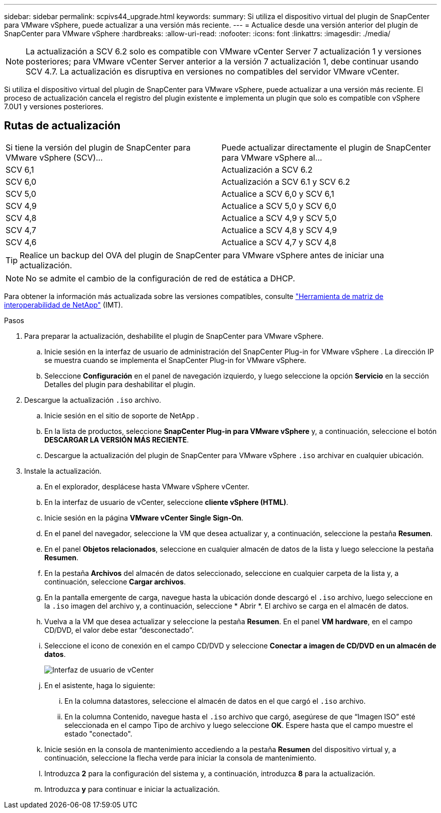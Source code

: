 ---
sidebar: sidebar 
permalink: scpivs44_upgrade.html 
keywords:  
summary: Si utiliza el dispositivo virtual del plugin de SnapCenter para VMware vSphere, puede actualizar a una versión más reciente. 
---
= Actualice desde una versión anterior del plugin de SnapCenter para VMware vSphere
:hardbreaks:
:allow-uri-read: 
:nofooter: 
:icons: font
:linkattrs: 
:imagesdir: ./media/



NOTE: La actualización a SCV 6.2 solo es compatible con VMware vCenter Server 7 actualización 1 y versiones posteriores; para VMware vCenter Server anterior a la versión 7 actualización 1, debe continuar usando SCV 4.7.  La actualización es disruptiva en versiones no compatibles del servidor VMware vCenter.

Si utiliza el dispositivo virtual del plugin de SnapCenter para VMware vSphere, puede actualizar a una versión más reciente. El proceso de actualización cancela el registro del plugin existente e implementa un plugin que solo es compatible con vSphere 7.0U1 y versiones posteriores.



== Rutas de actualización

|===


| Si tiene la versión del plugin de SnapCenter para VMware vSphere (SCV)... | Puede actualizar directamente el plugin de SnapCenter para VMware vSphere al... 


| SCV 6,1 | Actualización a SCV 6.2 


| SCV 6,0 | Actualización a SCV 6.1 y SCV 6.2 


| SCV 5,0 | Actualice a SCV 6,0 y SCV 6,1 


| SCV 4,9 | Actualice a SCV 5,0 y SCV 6,0 


| SCV 4,8 | Actualice a SCV 4,9 y SCV 5,0 


| SCV 4,7 | Actualice a SCV 4,8 y SCV 4,9 


| SCV 4,6 | Actualice a SCV 4,7 y SCV 4,8 
|===

TIP: Realice un backup del OVA del plugin de SnapCenter para VMware vSphere antes de iniciar una actualización.


NOTE: No se admite el cambio de la configuración de red de estática a DHCP.

Para obtener la información más actualizada sobre las versiones compatibles, consulte https://imt.netapp.com/matrix/imt.jsp?components=134348;&solution=1517&isHWU&src=IMT["Herramienta de matriz de interoperabilidad de NetApp"^] (IMT).

.Pasos
. Para preparar la actualización, deshabilite el plugin de SnapCenter para VMware vSphere.
+
.. Inicie sesión en la interfaz de usuario de administración del SnapCenter Plug-in for VMware vSphere .  La dirección IP se muestra cuando se implementa el SnapCenter Plug-in for VMware vSphere.
.. Seleccione *Configuración* en el panel de navegación izquierdo, y luego seleccione la opción *Servicio* en la sección Detalles del plugin para deshabilitar el plugin.


. Descargue la actualización `.iso` archivo.
+
.. Inicie sesión en el sitio de soporte de NetApp .
.. En la lista de productos, seleccione *SnapCenter Plug-in para VMware vSphere* y, a continuación, seleccione el botón *DESCARGAR LA VERSIÓN MÁS RECIENTE*.
.. Descargue la actualización del plugin de SnapCenter para VMware vSphere `.iso` archivar en cualquier ubicación.


. Instale la actualización.
+
.. En el explorador, desplácese hasta VMware vSphere vCenter.
.. En la interfaz de usuario de vCenter, seleccione *cliente vSphere (HTML)*.
.. Inicie sesión en la página *VMware vCenter Single Sign-On*.
.. En el panel del navegador, seleccione la VM que desea actualizar y, a continuación, seleccione la pestaña *Resumen*.
.. En el panel *Objetos relacionados*, seleccione en cualquier almacén de datos de la lista y luego seleccione la pestaña *Resumen*.
.. En la pestaña *Archivos* del almacén de datos seleccionado, seleccione en cualquier carpeta de la lista y, a continuación, seleccione *Cargar archivos*.
.. En la pantalla emergente de carga, navegue hasta la ubicación donde descargó el `.iso` archivo, luego seleccione en la `.iso` imagen del archivo y, a continuación, seleccione * Abrir *. El archivo se carga en el almacén de datos.
.. Vuelva a la VM que desea actualizar y seleccione la pestaña *Resumen*. En el panel *VM hardware*, en el campo CD/DVD, el valor debe estar “desconectado”.
.. Seleccione el icono de conexión en el campo CD/DVD y seleccione *Conectar a imagen de CD/DVD en un almacén de datos*.
+
image:scpivs44_image42.png["Interfaz de usuario de vCenter"]

.. En el asistente, haga lo siguiente:
+
... En la columna datastores, seleccione el almacén de datos en el que cargó el `.iso` archivo.
... En la columna Contenido, navegue hasta el `.iso` archivo que cargó, asegúrese de que “Imagen ISO” esté seleccionada en el campo Tipo de archivo y luego seleccione *OK*. Espere hasta que el campo muestre el estado "conectado".


.. Inicie sesión en la consola de mantenimiento accediendo a la pestaña *Resumen* del dispositivo virtual y, a continuación, seleccione la flecha verde para iniciar la consola de mantenimiento.
.. Introduzca *2* para la configuración del sistema y, a continuación, introduzca *8* para la actualización.
.. Introduzca *y* para continuar e iniciar la actualización.



